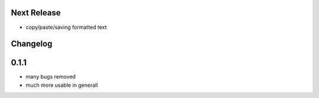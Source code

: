 Next Release
============
* copy/paste/saving formatted text


Changelog
=========

0.1.1
=====
* many bugs removed
* much more usable in generall
